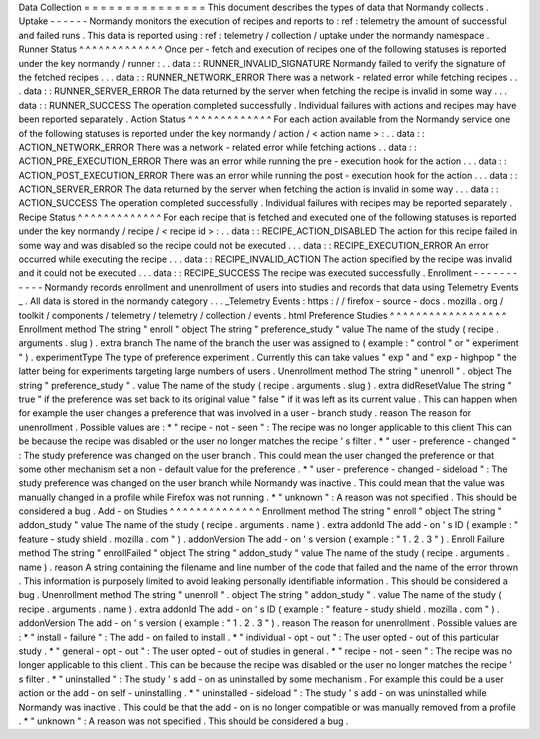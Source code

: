 Data
Collection
=
=
=
=
=
=
=
=
=
=
=
=
=
=
=
This
document
describes
the
types
of
data
that
Normandy
collects
.
Uptake
-
-
-
-
-
-
Normandy
monitors
the
execution
of
recipes
and
reports
to
:
ref
:
telemetry
the
amount
of
successful
and
failed
runs
.
This
data
is
reported
using
:
ref
:
telemetry
/
collection
/
uptake
under
the
normandy
namespace
.
Runner
Status
^
^
^
^
^
^
^
^
^
^
^
^
^
Once
per
-
fetch
and
execution
of
recipes
one
of
the
following
statuses
is
reported
under
the
key
normandy
/
runner
:
.
.
data
:
:
RUNNER_INVALID_SIGNATURE
Normandy
failed
to
verify
the
signature
of
the
fetched
recipes
.
.
.
data
:
:
RUNNER_NETWORK_ERROR
There
was
a
network
-
related
error
while
fetching
recipes
.
.
.
data
:
:
RUNNER_SERVER_ERROR
The
data
returned
by
the
server
when
fetching
the
recipe
is
invalid
in
some
way
.
.
.
data
:
:
RUNNER_SUCCESS
The
operation
completed
successfully
.
Individual
failures
with
actions
and
recipes
may
have
been
reported
separately
.
Action
Status
^
^
^
^
^
^
^
^
^
^
^
^
^
For
each
action
available
from
the
Normandy
service
one
of
the
following
statuses
is
reported
under
the
key
normandy
/
action
/
<
action
name
>
:
.
.
data
:
:
ACTION_NETWORK_ERROR
There
was
a
network
-
related
error
while
fetching
actions
.
.
data
:
:
ACTION_PRE_EXECUTION_ERROR
There
was
an
error
while
running
the
pre
-
execution
hook
for
the
action
.
.
.
data
:
:
ACTION_POST_EXECUTION_ERROR
There
was
an
error
while
running
the
post
-
execution
hook
for
the
action
.
.
.
data
:
:
ACTION_SERVER_ERROR
The
data
returned
by
the
server
when
fetching
the
action
is
invalid
in
some
way
.
.
.
data
:
:
ACTION_SUCCESS
The
operation
completed
successfully
.
Individual
failures
with
recipes
may
be
reported
separately
.
Recipe
Status
^
^
^
^
^
^
^
^
^
^
^
^
^
For
each
recipe
that
is
fetched
and
executed
one
of
the
following
statuses
is
reported
under
the
key
normandy
/
recipe
/
<
recipe
id
>
:
.
.
data
:
:
RECIPE_ACTION_DISABLED
The
action
for
this
recipe
failed
in
some
way
and
was
disabled
so
the
recipe
could
not
be
executed
.
.
.
data
:
:
RECIPE_EXECUTION_ERROR
An
error
occurred
while
executing
the
recipe
.
.
.
data
:
:
RECIPE_INVALID_ACTION
The
action
specified
by
the
recipe
was
invalid
and
it
could
not
be
executed
.
.
.
data
:
:
RECIPE_SUCCESS
The
recipe
was
executed
successfully
.
Enrollment
-
-
-
-
-
-
-
-
-
-
-
Normandy
records
enrollment
and
unenrollment
of
users
into
studies
and
records
that
data
using
Telemetry
Events
_
.
All
data
is
stored
in
the
normandy
category
.
.
.
_Telemetry
Events
:
https
:
/
/
firefox
-
source
-
docs
.
mozilla
.
org
/
toolkit
/
components
/
telemetry
/
telemetry
/
collection
/
events
.
html
Preference
Studies
^
^
^
^
^
^
^
^
^
^
^
^
^
^
^
^
^
^
Enrollment
method
The
string
"
enroll
"
object
The
string
"
preference_study
"
value
The
name
of
the
study
(
recipe
.
arguments
.
slug
)
.
extra
branch
The
name
of
the
branch
the
user
was
assigned
to
(
example
:
"
control
"
or
"
experiment
"
)
.
experimentType
The
type
of
preference
experiment
.
Currently
this
can
take
values
"
exp
"
and
"
exp
-
highpop
"
the
latter
being
for
experiments
targeting
large
numbers
of
users
.
Unenrollment
method
The
string
"
unenroll
"
.
object
The
string
"
preference_study
"
.
value
The
name
of
the
study
(
recipe
.
arguments
.
slug
)
.
extra
didResetValue
The
string
"
true
"
if
the
preference
was
set
back
to
its
original
value
"
false
"
if
it
was
left
as
its
current
value
.
This
can
happen
when
for
example
the
user
changes
a
preference
that
was
involved
in
a
user
-
branch
study
.
reason
The
reason
for
unenrollment
.
Possible
values
are
:
*
"
recipe
-
not
-
seen
"
:
The
recipe
was
no
longer
applicable
to
this
client
This
can
be
because
the
recipe
was
disabled
or
the
user
no
longer
matches
the
recipe
'
s
filter
.
*
"
user
-
preference
-
changed
"
:
The
study
preference
was
changed
on
the
user
branch
.
This
could
mean
the
user
changed
the
preference
or
that
some
other
mechanism
set
a
non
-
default
value
for
the
preference
.
*
"
user
-
preference
-
changed
-
sideload
"
:
The
study
preference
was
changed
on
the
user
branch
while
Normandy
was
inactive
.
This
could
mean
that
the
value
was
manually
changed
in
a
profile
while
Firefox
was
not
running
.
*
"
unknown
"
:
A
reason
was
not
specified
.
This
should
be
considered
a
bug
.
Add
-
on
Studies
^
^
^
^
^
^
^
^
^
^
^
^
^
^
Enrollment
method
The
string
"
enroll
"
object
The
string
"
addon_study
"
value
The
name
of
the
study
(
recipe
.
arguments
.
name
)
.
extra
addonId
The
add
-
on
'
s
ID
(
example
:
"
feature
-
study
shield
.
mozilla
.
com
"
)
.
addonVersion
The
add
-
on
'
s
version
(
example
:
"
1
.
2
.
3
"
)
.
Enroll
Failure
method
The
string
"
enrollFailed
"
object
The
string
"
addon_study
"
value
The
name
of
the
study
(
recipe
.
arguments
.
name
)
.
reason
A
string
containing
the
filename
and
line
number
of
the
code
that
failed
and
the
name
of
the
error
thrown
.
This
information
is
purposely
limited
to
avoid
leaking
personally
identifiable
information
.
This
should
be
considered
a
bug
.
Unenrollment
method
The
string
"
unenroll
"
.
object
The
string
"
addon_study
"
.
value
The
name
of
the
study
(
recipe
.
arguments
.
name
)
.
extra
addonId
The
add
-
on
'
s
ID
(
example
:
"
feature
-
study
shield
.
mozilla
.
com
"
)
.
addonVersion
The
add
-
on
'
s
version
(
example
:
"
1
.
2
.
3
"
)
.
reason
The
reason
for
unenrollment
.
Possible
values
are
:
*
"
install
-
failure
"
:
The
add
-
on
failed
to
install
.
*
"
individual
-
opt
-
out
"
:
The
user
opted
-
out
of
this
particular
study
.
*
"
general
-
opt
-
out
"
:
The
user
opted
-
out
of
studies
in
general
.
*
"
recipe
-
not
-
seen
"
:
The
recipe
was
no
longer
applicable
to
this
client
.
This
can
be
because
the
recipe
was
disabled
or
the
user
no
longer
matches
the
recipe
'
s
filter
.
*
"
uninstalled
"
:
The
study
'
s
add
-
on
as
uninstalled
by
some
mechanism
.
For
example
this
could
be
a
user
action
or
the
add
-
on
self
-
uninstalling
.
*
"
uninstalled
-
sideload
"
:
The
study
'
s
add
-
on
was
uninstalled
while
Normandy
was
inactive
.
This
could
be
that
the
add
-
on
is
no
longer
compatible
or
was
manually
removed
from
a
profile
.
*
"
unknown
"
:
A
reason
was
not
specified
.
This
should
be
considered
a
bug
.

